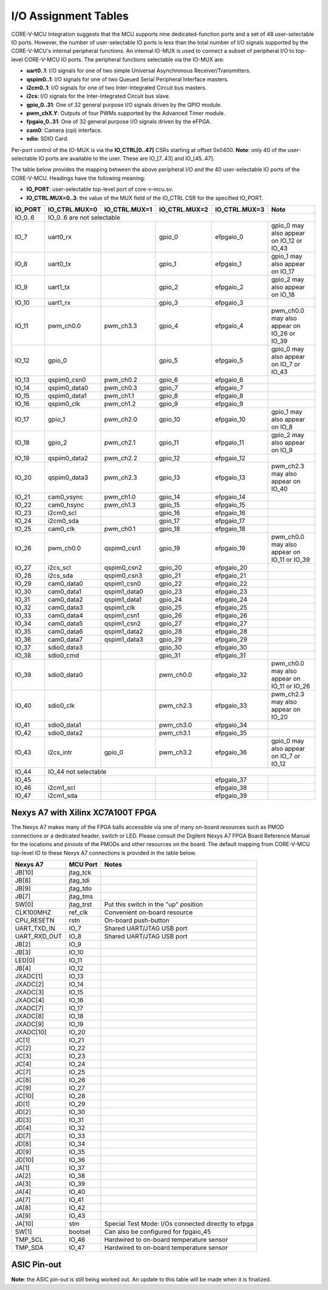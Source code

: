 ..
   Copyright (c) 2023 OpenHW Group
   Copyright 2018 ETH Zurich and University of Bologna.

   SPDX-License-Identifier: Apache-2.0 WITH SHL-2.1

.. Level 1
   =======

   Level 2
   -------

   Level 3
   ~~~~~~~

   Level 4
   ^^^^^^^

.. _io_assignment_tables:

I/O Assignment Tables
=====================

CORE-V-MCU Integration suggests that the MCU supports nine dedicated-function ports and a set of 48 user-selectable IO ports.
However, the number of user-selectable IO ports is less than the total number of I/O signals supported by the CORE-V-MCU's internal peripheral functions.
An internal IO-MUX is used to connect a subset of peripheral I/O to top-level CORE-V-MCU IO ports.
The peripheral functions selectable via the IO-MUX are:

* **uart0..1**: I/O signals for one of two simple Universal Asynchronous Receiver/Transmitters.
* **qspim0..1**: I/O signals for one of two Queued Serial Peripheral Interface masters.
* **i2cm0..1**: I/O signals for one of two Inter-Integrated Circuit bus masters.
* **i2cs**: I/O signals for the Inter-Integrated Circuit bus slave.
* **gpio_0..31**: One of 32 general purpose I/O signals driven by the GPIO module.
* **pwm_chX.Y**: Outputs of four PWMs supported by the Advanced Timer module.
* **fpgaio_0..31**: One of 32 general purpose I/O signals driven by the eFPGA.
* **cam0**: Camera (cpi) interface.
* **sdio**: SDIO Card.

Per-port control of the IO-MUX is via the **IO_CTRL[0..47]** CSRs starting at offset 0x0400.
**Note**: only 40 of the user-selectable IO ports are available to the user.
These are IO_[7..43] and IO_[45..47].

The table below provides the mapping between the above peripheral I/O and the 40 user-selectable IO ports of the CORE-V-MCU.
Headings have the following meaning:

* **IO_PORT**: user-selectable top-level port of core-v-mcu.sv.
* **IO_CTRL.MUX=0..3**: the value of the MUX field of the IO_CTRL CSR for the specified IO_PORT.

+-----------+---------------+---------------+---------------+---------------+---------------------------------------------+
| IO_PORT   | IO_CTRL.MUX=0 | IO_CTRL.MUX=1 | IO_CTRL.MUX=2 | IO_CTRL.MUX=3 | Note                                        |
+===========+===============+===============+===============+===============+=============================================+
| IO_0..6   | IO_0..6 are not selectable                                                                                  |
+-----------+---------------+---------------+---------------+---------------+---------------------------------------------+
| IO_7      | uart0_rx      |               | gpio_0        | efpgaio_0     | gpio_0 may also appear on IO_12 or IO_43    |
+-----------+---------------+---------------+---------------+---------------+---------------------------------------------+
| IO_8      | uart0_tx      |               | gpio_1        | efpgaio_1     | gpio_1 may also appear on IO_17             |
+-----------+---------------+---------------+---------------+---------------+---------------------------------------------+
| IO_9      | uart1_tx      |               | gpio_2        | efpgaio_2     | gpio_2 may also appear on IO_18             |
+-----------+---------------+---------------+---------------+---------------+---------------------------------------------+
| IO_10     | uart1_rx      |               | gpio_3        | efpgaio_3     |                                             |
+-----------+---------------+---------------+---------------+---------------+---------------------------------------------+
| IO_11     | pwm_ch0.0     | pwm_ch3.3     | gpio_4        | efpgaio_4     | pwm_ch0.0 may also appear on IO_26 or IO_39 |
+-----------+---------------+---------------+---------------+---------------+---------------------------------------------+
| IO_12     | gpio_0        |               | gpio_5        | efpgaio_5     | gpio_0 may also appear on IO_7 or IO_43     |
+-----------+---------------+---------------+---------------+---------------+---------------------------------------------+
| IO_13     | qspim0_csn0   | pwm_ch0.2     | gpio_6        | efpgaio_6     |                                             |
+-----------+---------------+---------------+---------------+---------------+---------------------------------------------+
| IO_14     | qspim0_data0  | pwm_ch0.3     | gpio_7        | efpgaio_7     |                                             |
+-----------+---------------+---------------+---------------+---------------+---------------------------------------------+
| IO_15     | qspim0_data1  | pwm_ch1.1     | gpio_8        | efpgaio_8     |                                             |
+-----------+---------------+---------------+---------------+---------------+---------------------------------------------+
| IO_16     | qspim0_clk    | pwm_ch1.2     | gpio_9        | efpgaio_9     |                                             |
+-----------+---------------+---------------+---------------+---------------+---------------------------------------------+
| IO_17     | gpio_1        | pwm_ch2.0     | gpio_10       | efpgaio_10    | gpio_1 may also appear on IO_8              |
+-----------+---------------+---------------+---------------+---------------+---------------------------------------------+
| IO_18     | gpio_2        | pwm_ch2.1     | gpio_11       | efpgaio_11    | gpio_2 may also appear on IO_9              |
+-----------+---------------+---------------+---------------+---------------+---------------------------------------------+
| IO_19     | qspim0_data2  | pwm_ch2.2     | gpio_12       | efpgaio_12    |                                             |
+-----------+---------------+---------------+---------------+---------------+---------------------------------------------+
| IO_20     | qspim0_data3  | pwm_ch2.3     | gpio_13       | efpgaio_13    | pwm_ch2.3 may also appear on IO_40          |
+-----------+---------------+---------------+---------------+---------------+---------------------------------------------+
| IO_21     | cam0_vsync    | pwm_ch1.0     | gpio_14       | efpgaio_14    |                                             |
+-----------+---------------+---------------+---------------+---------------+---------------------------------------------+
| IO_22     | cam0_hsync    | pwm_ch1.3     | gpio_15       | efpgaio_15    |                                             |
+-----------+---------------+---------------+---------------+---------------+---------------------------------------------+
| IO_23     | i2cm0_scl     |               | gpio_16       | efpgaio_16    |                                             |
+-----------+---------------+---------------+---------------+---------------+---------------------------------------------+
| IO_24     | i2cm0_sda     |               | gpio_17       | efpgaio_17    |                                             |
+-----------+---------------+---------------+---------------+---------------+---------------------------------------------+
| IO_25     | cam0_clk      | pwm_ch0.1     | gpio_18       | efpgaio_18    |                                             |
+-----------+---------------+---------------+---------------+---------------+---------------------------------------------+
| IO_26     | pwm_ch0.0     | qspim0_csn1   | gpio_19       | efpgaio_19    | pwm_ch0.0 may also appear on IO_11 or IO_39 |
+-----------+---------------+---------------+---------------+---------------+---------------------------------------------+
| IO_27     | i2cs_scl      | qspim0_csn2   | gpio_20       | efpgaio_20    |                                             |
+-----------+---------------+---------------+---------------+---------------+---------------------------------------------+
| IO_28     | i2cs_sda      | qspim0_csn3   | gpio_21       | efpgaio_21    |                                             |
+-----------+---------------+---------------+---------------+---------------+---------------------------------------------+
| IO_29     | cam0_data0    | qspim1_csn0   | gpio_22       | efpgaio_22    |                                             |
+-----------+---------------+---------------+---------------+---------------+---------------------------------------------+
| IO_30     | cam0_data1    | qspim1_data0  | gpio_23       | efpgaio_23    |                                             |
+-----------+---------------+---------------+---------------+---------------+---------------------------------------------+
| IO_31     | cam0_data2    | qspim1_data1  | gpio_24       | efpgaio_24    |                                             |
+-----------+---------------+---------------+---------------+---------------+---------------------------------------------+
| IO_32     | cam0_data3    | qspim1_clk    | gpio_25       | efpgaio_25    |                                             |
+-----------+---------------+---------------+---------------+---------------+---------------------------------------------+
| IO_33     | cam0_data4    | qspim1_csn1   | gpio_26       | efpgaio_26    |                                             |
+-----------+---------------+---------------+---------------+---------------+---------------------------------------------+
| IO_34     | cam0_data5    | qspim1_csn2   | gpio_27       | efpgaio_27    |                                             |
+-----------+---------------+---------------+---------------+---------------+---------------------------------------------+
| IO_35     | cam0_data6    | qspim1_data2  | gpio_28       | efpgaio_28    |                                             |
+-----------+---------------+---------------+---------------+---------------+---------------------------------------------+
| IO_36     | cam0_data7    | qspim1_data3  | gpio_29       | efpgaio_29    |                                             |
+-----------+---------------+---------------+---------------+---------------+---------------------------------------------+
| IO_37     | sdio0_data3   |               | gpio_30       | efpgaio_30    |                                             |
+-----------+---------------+---------------+---------------+---------------+---------------------------------------------+
| IO_38     | sdio0_cmd     |               | gpio_31       | efpgaio_31    |                                             |
+-----------+---------------+---------------+---------------+---------------+---------------------------------------------+
| IO_39     | sdio0_data0   |               | pwm_ch0.0     | efpgaio_32    | pwm_ch0.0 may also appear on IO_11 or IO_26 |
+-----------+---------------+---------------+---------------+---------------+---------------------------------------------+
| IO_40     | sdio0_clk     |               | pwm_ch2.3     | efpgaio_33    | pwm_ch2.3 may also appear on IO_20          |
+-----------+---------------+---------------+---------------+---------------+---------------------------------------------+
| IO_41     | sdio0_data1   |               | pwm_ch3.0     | efpgaio_34    |                                             |
+-----------+---------------+---------------+---------------+---------------+---------------------------------------------+
| IO_42     | sdio0_data2   |               | pwm_ch3.1     | efpgaio_35    |                                             |
+-----------+---------------+---------------+---------------+---------------+---------------------------------------------+
| IO_43     | i2cs_intr     | gpio_0        | pwm_ch3.2     | efpgaio_36    | gpio_0 may also appear on IO_7 or IO_12     |
+-----------+---------------+---------------+---------------+---------------+---------------------------------------------+
| IO_44     | IO_44 not selectable                                                                                        |
+-----------+---------------+---------------+---------------+---------------+---------------------------------------------+
| IO_45     |               |               |               | efpgaio_37    |                                             |
+-----------+---------------+---------------+---------------+---------------+---------------------------------------------+
| IO_46     | i2cm1_scl     |               |               | efpgaio_38    |                                             |
+-----------+---------------+---------------+---------------+---------------+---------------------------------------------+
| IO_47     | i2cm1_sda     |               |               | efpgaio_39    |                                             |
+-----------+---------------+---------------+---------------+---------------+---------------------------------------------+

Nexys A7 with Xilinx XC7A100T FPGA
----------------------------------
The Nexys A7 makes many of the FPGA balls accessible via one of many on-board resources such as PMOD connections or a dedicated header, switch or LED.
Please consult the Digilent Nexys A7 FPGA Board Reference Manual for the locations and pinouts of the PMODs and other resources on the board.
The default mapping from CORE-V-MCU top-level IO to these Nexys A7 connections is provided in the table below.

+--------------+-----------+-----------------------------------------------------+
| Nexys A7     | MCU Port  | Notes                                               |
+==============+===========+=====================================================+
| JB[10]       | jtag_tck  |                                                     |
+--------------+-----------+-----------------------------------------------------+
| JB[8]        | jtag_tdi  |                                                     |
+--------------+-----------+-----------------------------------------------------+
| JB[9]        | jtag_tdo  |                                                     |
+--------------+-----------+-----------------------------------------------------+
| JB[7]        | jtag_tms  |                                                     |
+--------------+-----------+-----------------------------------------------------+
| SW[0]        | jtag_trst | Put this switch in the "up" position                |
+--------------+-----------+-----------------------------------------------------+
| CLK100MHZ    | ref_clk   | Convenient on-board resource                        |
+--------------+-----------+-----------------------------------------------------+
| CPU_RESETN   | rstn      | On-board push-button                                |
+--------------+-----------+-----------------------------------------------------+
| UART_TXD_IN  | IO_7      | Shared UART/JTAG USB port                           |
+--------------+-----------+-----------------------------------------------------+
| UART_RXD_OUT | IO_8      | Shared UART/JTAG USB port                           |
+--------------+-----------+-----------------------------------------------------+
| JB[2]        | IO_9      |                                                     |
+--------------+-----------+-----------------------------------------------------+
| JB[3]        | IO_10     |                                                     |
+--------------+-----------+-----------------------------------------------------+
| LED[0]       | IO_11     |                                                     |
+--------------+-----------+-----------------------------------------------------+
| JB[4]        | IO_12     |                                                     |
+--------------+-----------+-----------------------------------------------------+
| JXADC[1]     | IO_13     |                                                     |
+--------------+-----------+-----------------------------------------------------+
| JXADC[2]     | IO_14     |                                                     |
+--------------+-----------+-----------------------------------------------------+
| JXADC[3]     | IO_15     |                                                     |
+--------------+-----------+-----------------------------------------------------+
| JXADC[4]     | IO_16     |                                                     |
+--------------+-----------+-----------------------------------------------------+
| JXADC[7]     | IO_17     |                                                     |
+--------------+-----------+-----------------------------------------------------+
| JXADC[8]     | IO_18     |                                                     |
+--------------+-----------+-----------------------------------------------------+
| JXADC[9]     | IO_19     |                                                     |
+--------------+-----------+-----------------------------------------------------+
| JXADC[10]    | IO_20     |                                                     |
+--------------+-----------+-----------------------------------------------------+
| JC[1]        | IO_21     |                                                     |
+--------------+-----------+-----------------------------------------------------+
| JC[2]        | IO_22     |                                                     |
+--------------+-----------+-----------------------------------------------------+
| JC[3]        | IO_23     |                                                     |
+--------------+-----------+-----------------------------------------------------+
| JC[4]        | IO_24     |                                                     |
+--------------+-----------+-----------------------------------------------------+
| JC[7]        | IO_25     |                                                     |
+--------------+-----------+-----------------------------------------------------+
| JC[8]        | IO_26     |                                                     |
+--------------+-----------+-----------------------------------------------------+
| JC[9]        | IO_27     |                                                     |
+--------------+-----------+-----------------------------------------------------+
| JC[10]       | IO_28     |                                                     |
+--------------+-----------+-----------------------------------------------------+
| JD[1]        | IO_29     |                                                     |
+--------------+-----------+-----------------------------------------------------+
| JD[2]        | IO_30     |                                                     |
+--------------+-----------+-----------------------------------------------------+
| JD[3]        | IO_31     |                                                     |
+--------------+-----------+-----------------------------------------------------+
| JD[4]        | IO_32     |                                                     |
+--------------+-----------+-----------------------------------------------------+
| JD[7]        | IO_33     |                                                     |
+--------------+-----------+-----------------------------------------------------+
| JD[8]        | IO_34     |                                                     |
+--------------+-----------+-----------------------------------------------------+
| JD[9]        | IO_35     |                                                     |
+--------------+-----------+-----------------------------------------------------+
| JD[10]       | IO_36     |                                                     |
+--------------+-----------+-----------------------------------------------------+
| JA[1]        | IO_37     |                                                     |
+--------------+-----------+-----------------------------------------------------+
| JA[2]        | IO_38     |                                                     |
+--------------+-----------+-----------------------------------------------------+
| JA[3]        | IO_39     |                                                     |
+--------------+-----------+-----------------------------------------------------+
| JA[4]        | IO_40     |                                                     |
+--------------+-----------+-----------------------------------------------------+
| JA[7]        | IO_41     |                                                     |
+--------------+-----------+-----------------------------------------------------+
| JA[8]        | IO_42     |                                                     |
+--------------+-----------+-----------------------------------------------------+
| JA[9]        | IO_43     |                                                     |
+--------------+-----------+-----------------------------------------------------+
| JA[10]       | stm       | Special Test Mode: I/Os connected directly to efpga |
+--------------+-----------+-----------------------------------------------------+
| SW[1]        | bootsel   | Can also be configured for fpgaio_45                |
+--------------+-----------+-----------------------------------------------------+
| TMP_SCL      | IO_46     | Hardwired to on-board temperature sensor            |
+--------------+-----------+-----------------------------------------------------+
| TMP_SDA      | IO_47     | Hardwired to on-board temperature sensor            |
+--------------+-----------+-----------------------------------------------------+

.. ## Nexys A7 with Xilinx XC7A100T FPGA
   CORE-V-MCU Makefiles, FuseSoC "core" files and Xilinx constraints files are available to support synthesis and bitmap generation for the XCA7A100T FPGA on a Digilent Nexys A7.
   Using these files will generate a pin assignment for the Nexys A7 as shown in the Table below.
   
   | Nexys A7 | IO | sysio | sel=0 | sel=1 | sel=2 | sel=3 | Note |
   | --- | --- | --- | --- | --- | --- | --- | --- |
   |        | IO_0 | jtag_tck |  |  |  |  | |
   |        | IO_1 | jtag_tdi |  |  |  |  | |
   |        | IO_2 | jtag_tdo |  |  |  |  | |
   |        | IO_3 | jtag_tms |  |  |  |  | |
   |        | IO_4 | jtag_trst |  |  |  |  | |
   |        | IO_5 | ref_clk |  |  |  |  | |
   |        | IO_6 | rstn |  |  |  |  | |
   |        | IO_7 |  | uart0_rx |  | gpio_0 | fpgaio_0 | gpio_0 may also appear on IO_12 or IO_43 |
   |        | IO_8 |  | uart0_tx |  | gpio_1 | fpgaio_1 | gpio_1 may also appear on Jxadc[7] |
   |        | IO_9 |  | uart1_tx |  | gpio_2 | fpgaio_2 | gpio_2 may also appear on Jxadc[8] |
   |        | IO_10 |  | uart1_rx |  | gpio_3 | fpgaio_3 | |
   | LED[0] | IO_11 |  | pwm_ch0.0 | pwm_ch3.3 | gpio_4 | fpgaio_4 | pwm_ch0.0 may also appear on IO_26 or IO_39 |
   |        | IO_12 |  | gpio_0 |  | gpio_5 | fpgaio_5 | gpio_0 may also appear on IO_7 or IO_43 |
   |        | Jxadc[1] |  | qspim0_csn0 | pwm_ch0.2 | gpio_6 | fpgaio_6 | |
   |        | Jxadc[2] |  | qspim0_data0 | pwm_ch0.3 | gpio_7 | fpgaio_7 | |
   |        | Jxadc[3] |  | qspim0_data1 | pwm_ch1.1 | gpio_8 | fpgaio_8 | |
   |        | Jxadc[4] |  | qspim0_clk | pwm_ch1.2 | gpio_9 | fpgaio_9 | |
   |        | Jxadc[7] |  | gpio_1 | pwm_ch2.0 | gpio_10 | fpgaio_10 | gpio_1 may also appear on IO_8 |
   |        | Jxadc[8] |  | gpio_2 | pwm_ch2.1 | gpio_11 | fpgaio_11 | gpio_2 may also appear on IO_9 |
   |        | Jxadc[9] |  | qspim0_data2 | pwm_ch2.2 | gpio_12 | fpgaio_12 | |
   |        | Jxadc[10] |  | qspim0_data3 | pwm_ch2.3 | gpio_13 | fpgaio_13 | pwm_ch2.3 may also appear on IO_40 |
   |        | IO_21 |  | cam0_vsync | pwm_ch1.0 | gpio_14 | fpgaio_14 | |
   |        | IO_22 |  | cam0_hsync | pwm_ch1.3 | gpio_15 | fpgaio_15 | |
   |        | IO_23 |  | i2cm0_scl |  | gpio_16 | fpgaio_16 | |
   |        | IO_24 |  | i2cm0_sda |  | gpio_17 | fpgaio_17 | |
   |        | IO_25 |  | cam0_clk | pwm_ch0.1 | gpio_18 | fpgaio_18 | |
   |        | IO_26 |  | pwm_ch0.0 | qspim0_csn1 | gpio_19 | fpgaio_19 | pwm_ch0.0 may also appear on IO_11 or IO_39 |
   |        | IO_27 |  | i2cs_scl | qspim0_csn2 | gpio_20 | fpgaio_20 | |
   |        | IO_28 |  | i2cs_sda | qspim0_csn3 | gpio_21 | fpgaio_21 | |
   |        | IO_29 |  | cam0_data0 | qspim1_csn0 | gpio_22 | fpgaio_22 | |
   |        | IO_30 |  | cam0_data1 | qspim1_data0 | gpio_23 | fpgaio_23 | |
   |        | IO_31 |  | cam0_data2 | qspim1_data1 | gpio_24 | fpgaio_24 | |
   |        | IO_32 |  | cam0_data3 | qspim1_clk | gpio_25 | fpgaio_25 | |
   |        | IO_33 |  | cam0_data4 | qspim1_csn1 | gpio_26 | fpgaio_26 | |
   |        | IO_34 |  | cam0_data5 | qspim1_csn2 | gpio_27 | fpgaio_27 | |
   |        | IO_35 |  | cam0_data6 | qspim1_data2 | gpio_28 | fpgaio_28 | |
   |        | IO_36 |  | cam0_data7 | qspim1_data3 | gpio_29 | fpgaio_29 | |
   |        | IO_37 |  | sdio0_data3 |  | gpio_30 | fpgaio_30 | |
   |        | IO_38 |  | sdio0_cmd |  | gpio_31 | fpgaio_31 | |
   |        | IO_39 |  | sdio0_data0 |  | pwm_ch0.0 | fpgaio_32 | pwm_ch0.0 may also appear on IO_11 or IO_26 |
   |        | IO_40 |  | sdio0_clk |  | pwm_ch2.3 | fpgaio_33 | pwm_ch2.3 may also appear on Jxadc[10] |
   |        | IO_41 |  | sdio0_data1 |  | pwm_ch3.0 | fpgaio_34 | |
   |        | IO_42 |  | sdio0_data2 |  | pwm_ch3.1 | fpgaio_35 | |
   |        | IO_43 |  | i2cs_intr | gpio_0 | pwm_ch3.2 | fpgaio_36 | gpio_0 may also appear on IO_7 or IO_12 |
   |        | IO_44 | stm |  |  |  |  | |
   |        | IO_45 | bootsel |  |  |  | fpgaio_37 | |
   |        | IO_46 |  | i2cm1_scl |  |  | fpgaio_38 | |
   |        | IO_47 |  | i2cm1_sda |  |  | fpgaio_39 | |
   -->

ASIC Pin-out
------------

**Note**: the ASIC pin-out is still being worked out.
An update to this table will be made when it is finalized.

.. <!--
   | Pin | IO | sysio | sel=0 | sel=1 | sel=2 | sel=3 |
   | --- | --- | --- | --- | --- | --- | --- |
   |     | IO_0 | jtag_tck |  |  |  |  |
   |     | IO_1 | jtag_tdi |  |  |  |  |
   |     | IO_2 | jtag_tdo |  |  |  |  |
   |     | IO_3 | jtag_tms |  |  |  |  |
   |     | IO_4 | jtag_trst |  |  |  |  |
   |     | IO_5 | ref_clk |  |  |  |  |
   |     | IO_6 | rstn |  |  |  |  |
   |     | IO_7 |  | uart0_rx |  | apbio_0 | fpgaio_0 |
   |     | IO_8 |  | uart0_tx |  | apbio_1 | fpgaio_1 |
   |     | IO_9 |  | uart1_tx |  | apbio_2 | fpgaio_2 |
   |     | IO_10 |  | uart1_rx |  | apbio_3 | fpgaio_3 |
   |     | IO_11 |  | apbio_32 | apbio_47 | apbio_4 | fpgaio_4 |
   |     | IO_12 |  | apbio_0 |  | apbio_5 | fpgaio_5 |
   |     | Jxadc[1] |  | qspim0_csn0 | apbio_34 | apbio_6 | fpgaio_6 |
   |     | Jxadc[2] |  | qspim0_data0 | apbio_35 | apbio_7 | fpgaio_7 |
   |     | Jxadc[3] |  | qspim0_data1 | apbio_37 | apbio_8 | fpgaio_8 |
   |     | Jxadc[4] |  | qspim0_clk | apbio_38 | apbio_9 | fpgaio_9 |
   |     | Jxadc[7] |  | apbio_1 | apbio_40 | apbio_10 | fpgaio_10 |
   |     | Jxadc[8] |  | apbio_2 | apbio_41 | apbio_11 | fpgaio_11 |
   |     | Jxadc[9] |  | qspim0_data2 | apbio_42 | apbio_12 | fpgaio_12 |
   |     | Jxadc[10] |  | qspim0_data3 | apbio_43 | apbio_13 | fpgaio_13 |
   |     | IO_21 |  | cam0_vsync | apbio_36 | apbio_14 | fpgaio_14 |
   |     | IO_22 |  | cam0_hsync | apbio_39 | apbio_15 | fpgaio_15 |
   |     | IO_23 |  | i2cm0_scl |  | apbio_16 | fpgaio_16 |
   |     | IO_24 |  | i2cm0_sda |  | apbio_17 | fpgaio_17 |
   |     | IO_25 |  | cam0_clk | apbio_33 | apbio_18 | fpgaio_18 |
   |     | IO_26 |  | apbio_32 | qspim0_csn1 | apbio_19 | fpgaio_19 |
   |     | IO_27 |  | apbio_48 | qspim0_csn2 | apbio_20 | fpgaio_20 |
   |     | IO_28 |  | apbio_49 | qspim0_csn3 | apbio_21 | fpgaio_21 |
   |     | IO_29 |  | cam0_data0 | qspim1_csn0 | apbio_22 | fpgaio_22 |
   |     | IO_30 |  | cam0_data1 | qspim1_data0 | apbio_23 | fpgaio_23 |
   |     | IO_31 |  | cam0_data2 | qspim1_data1 | apbio_24 | fpgaio_24 |
   |     | IO_32 |  | cam0_data3 | qspim1_clk | apbio_25 | fpgaio_25 |
   |     | IO_33 |  | cam0_data4 | qspim1_csn1 | apbio_26 | fpgaio_26 |
   |     | IO_34 |  | cam0_data5 | qspim1_csn2 | apbio_27 | fpgaio_27 |
   |     | IO_35 |  | cam0_data6 | qspim1_data2 | apbio_28 | fpgaio_28 |
   |     | IO_36 |  | cam0_data7 | qspim1_data3 | apbio_29 | fpgaio_29 |
   |     | IO_37 |  | sdio0_data3 |  | apbio_30 | fpgaio_30 |
   |     | IO_38 |  | sdio0_cmd |  | apbio_31 | fpgaio_31 |
   |     | IO_39 |  | sdio0_data0 |  | apbio_32 | fpgaio_32 |
   |     | IO_40 |  | sdio0_clk |  | apbio_43 | fpgaio_33 |
   |     | IO_41 |  | sdio0_data1 |  | apbio_44 | fpgaio_34 |
   |     | IO_42 |  | sdio0_data2 |  | apbio_45 | fpgaio_35 |
   |     | IO_43 |  | apbio_50 | apbio_0 | apbio_46 | fpgaio_36 |
   |     | IO_44 | stm |  |  |  |  |
   |     | IO_45 | bootsel |  |  |  | fpgaio_37 |
   |     | IO_46 |  | i2cm1_scl |  |  | fpgaio_38 |
   |     | IO_47 |  | i2cm1_sda |  |  | fpgaio_39 |
   -->
